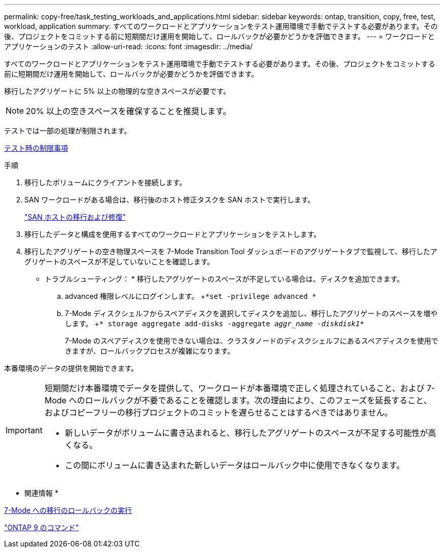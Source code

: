 ---
permalink: copy-free/task_testing_workloads_and_applications.html 
sidebar: sidebar 
keywords: ontap, transition, copy, free, test, workload, application 
summary: すべてのワークロードとアプリケーションをテスト運用環境で手動でテストする必要があります。その後、プロジェクトをコミットする前に短期間だけ運用を開始して、ロールバックが必要かどうかを評価できます。 
---
= ワークロードとアプリケーションのテスト
:allow-uri-read: 
:icons: font
:imagesdir: ../media/


[role="lead"]
すべてのワークロードとアプリケーションをテスト運用環境で手動でテストする必要があります。その後、プロジェクトをコミットする前に短期間だけ運用を開始して、ロールバックが必要かどうかを評価できます。

移行したアグリゲートに 5% 以上の物理的な空きスペースが必要です。


NOTE: 20% 以上の空きスペースを確保することを推奨します。

テストでは一部の処理が制限されます。

xref:concept_restrictions_during_preproduction_testing.adoc[テスト時の制限事項]

.手順
. 移行したボリュームにクライアントを接続します。
. SAN ワークロードがある場合は、移行後のホスト修正タスクを SAN ホストで実行します。
+
http://docs.netapp.com/ontap-9/topic/com.netapp.doc.dot-7mtt-sanspl/home.html["SAN ホストの移行および修復"]

. 移行したデータと構成を使用するすべてのワークロードとアプリケーションをテストします。
. 移行したアグリゲートの空き物理スペースを 7-Mode Transition Tool ダッシュボードのアグリゲートタブで監視して、移行したアグリゲートのスペースが不足していないことを確認します。
+
* トラブルシューティング： * 移行したアグリゲートのスペースが不足している場合は、ディスクを追加できます。

+
.. advanced 権限レベルにログインします。 +`*set -privilege advanced *`
.. 7-Mode ディスクシェルフからスペアディスクを選択してディスクを追加し、移行したアグリゲートのスペースを増やします。 +`* storage aggregate add-disks -aggregate _aggr_name -diskdisk1_*`
+
7-Mode のスペアディスクを使用できない場合は、クラスタノードのディスクシェルフにあるスペアディスクを使用できますが、ロールバックプロセスが複雑になります。





本番環境のデータの提供を開始できます。

[IMPORTANT]
====
短期間だけ本番環境でデータを提供して、ワークロードが本番環境で正しく処理されていること、および 7-Mode へのロールバックが不要であることを確認します。次の理由により、このフェーズを延長すること、およびコピーフリーの移行プロジェクトのコミットを遅らせることはするべきではありません。

* 新しいデータがボリュームに書き込まれると、移行したアグリゲートのスペースが不足する可能性が高くなる。
* この間にボリュームに書き込まれた新しいデータはロールバック中に使用できなくなります。


====
* 関連情報 *

xref:concept_reverting_a_copy_free_transition_project.adoc[7-Mode への移行のロールバックの実行]

http://docs.netapp.com/ontap-9/topic/com.netapp.doc.dot-cm-cmpr/GUID-5CB10C70-AC11-41C0-8C16-B4D0DF916E9B.html["ONTAP 9 のコマンド"]

